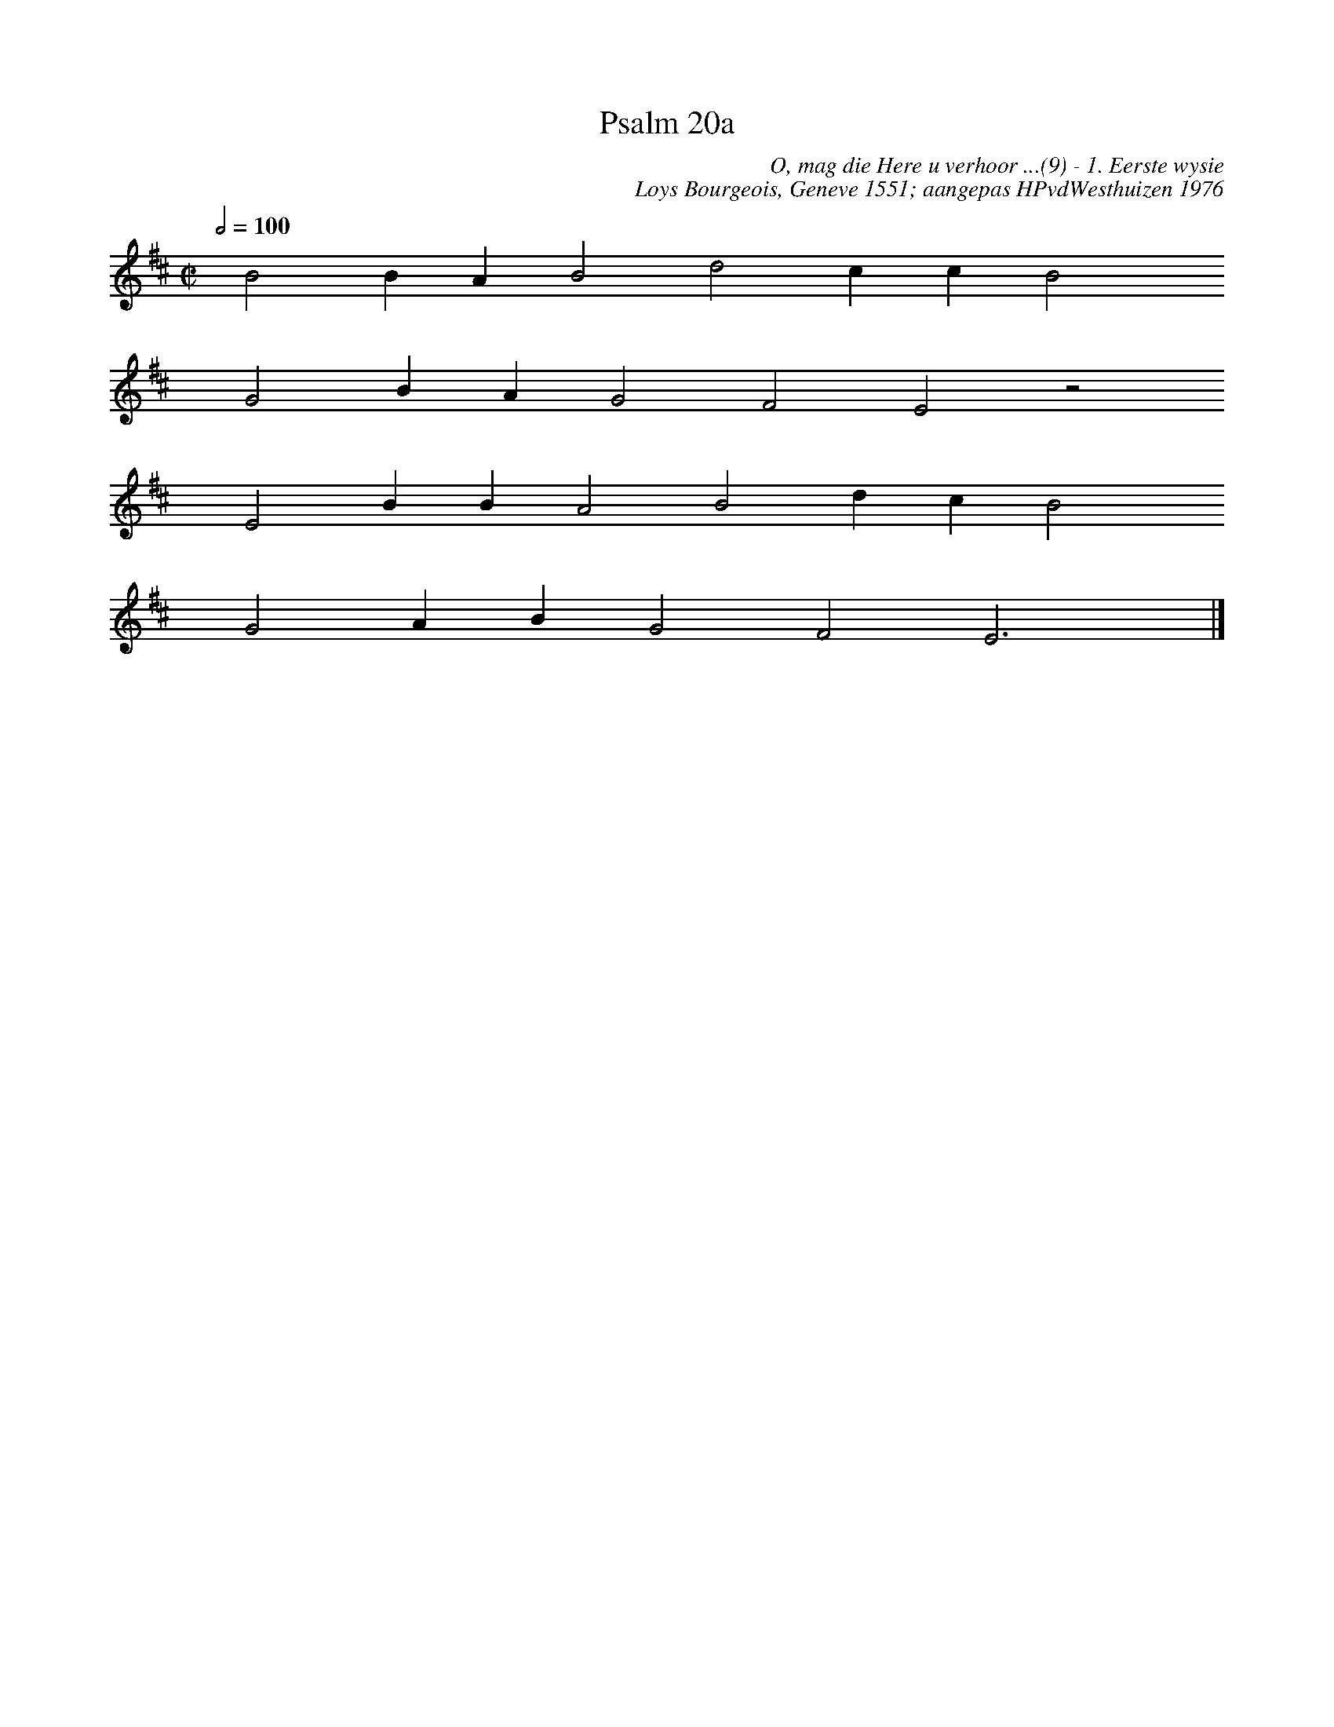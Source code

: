 %%vocalfont Arial 14
X:1
T:Psalm 20a
C:O, mag die Here u verhoor ...(9) - 1. Eerste wysie
C:Loys Bourgeois, Geneve 1551; aangepas HPvdWesthuizen 1976
L:1/4
M:C|
K:D
Q:1/2=100
yy B2 B A B2 d2 c c B2 yy
yyyyG2 B A G2 F2 E2 z2
yyyy E2 B B A2 B2 d c B2 yy
yyyyG2 A B G2 F2 E3 yy |]
